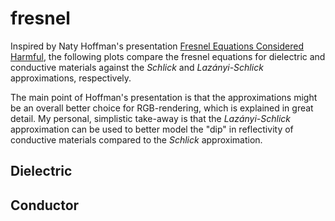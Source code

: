 * fresnel

Inspired by Naty Hoffman's presentation [[http://renderwonk.com/publications/mam2019/naty_mam2019.pdf][Fresnel Equations Considered Harmful]], the following plots compare the fresnel equations for dielectric and conductive materials against the /Schlick/ and /Lazányi-Schlick/ approximations, respectively.

The main point of Hoffman's presentation is that the approximations might be an overall better choice for RGB-rendering, which is explained in great detail. My personal, simplistic take-away is that the /Lazányi-Schlick/ approximation can be used to better model the "dip" in reflectivity of conductive materials compared to the /Schlick/ approximation.

** Dielectric
[[file:schlick_dielectric.png]]

** Conductor
[[file:schlick_conductor.png]]
